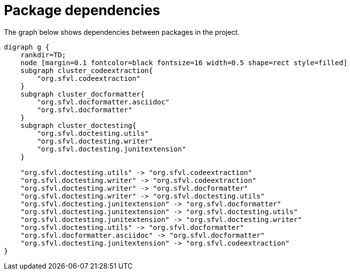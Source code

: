 ifndef::ROOT_PATH[:ROOT_PATH: ../../..]

[#org_sfvl_howto_projectorganization_package_dependencies]
= Package dependencies

The graph below shows dependencies between packages in the project.

[graphviz]
----
digraph g {
    rankdir=TD;
    node [margin=0.1 fontcolor=black fontsize=16 width=0.5 shape=rect style=filled]
    subgraph cluster_codeextraction{
        "org.sfvl.codeextraction"
    }
    subgraph cluster_docformatter{
        "org.sfvl.docformatter.asciidoc"
        "org.sfvl.docformatter"
    }
    subgraph cluster_doctesting{
        "org.sfvl.doctesting.utils"
        "org.sfvl.doctesting.writer"
        "org.sfvl.doctesting.junitextension"
    }
    
    "org.sfvl.doctesting.utils" -> "org.sfvl.codeextraction"
    "org.sfvl.doctesting.writer" -> "org.sfvl.codeextraction"
    "org.sfvl.doctesting.writer" -> "org.sfvl.docformatter"
    "org.sfvl.doctesting.writer" -> "org.sfvl.doctesting.utils"
    "org.sfvl.doctesting.junitextension" -> "org.sfvl.docformatter"
    "org.sfvl.doctesting.junitextension" -> "org.sfvl.doctesting.utils"
    "org.sfvl.doctesting.junitextension" -> "org.sfvl.doctesting.writer"
    "org.sfvl.doctesting.utils" -> "org.sfvl.docformatter"
    "org.sfvl.docformatter.asciidoc" -> "org.sfvl.docformatter"
    "org.sfvl.doctesting.junitextension" -> "org.sfvl.codeextraction"
}
----
